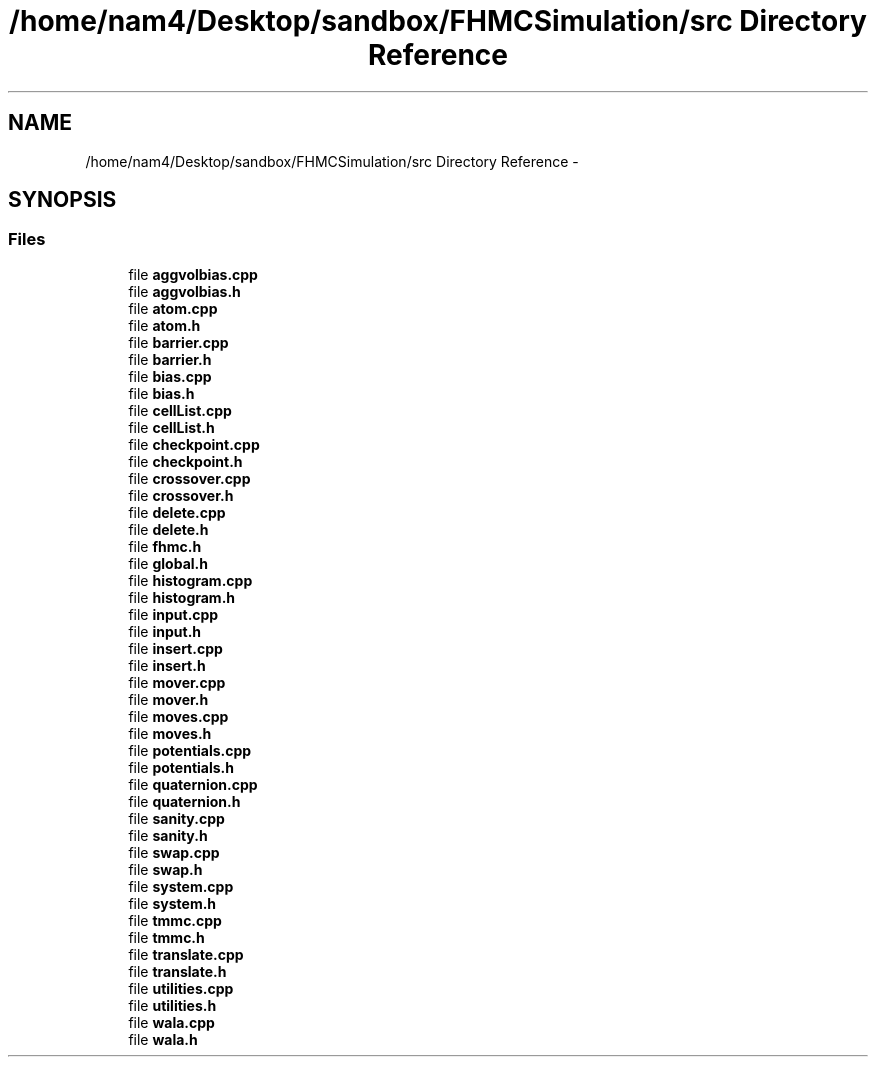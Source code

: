 .TH "/home/nam4/Desktop/sandbox/FHMCSimulation/src Directory Reference" 3 "Thu Dec 29 2016" "Version v0.1.0" "Flat-Histogram Monte Carlo Simulation" \" -*- nroff -*-
.ad l
.nh
.SH NAME
/home/nam4/Desktop/sandbox/FHMCSimulation/src Directory Reference \- 
.SH SYNOPSIS
.br
.PP
.SS "Files"

.in +1c
.ti -1c
.RI "file \fBaggvolbias\&.cpp\fP"
.br
.ti -1c
.RI "file \fBaggvolbias\&.h\fP"
.br
.ti -1c
.RI "file \fBatom\&.cpp\fP"
.br
.ti -1c
.RI "file \fBatom\&.h\fP"
.br
.ti -1c
.RI "file \fBbarrier\&.cpp\fP"
.br
.ti -1c
.RI "file \fBbarrier\&.h\fP"
.br
.ti -1c
.RI "file \fBbias\&.cpp\fP"
.br
.ti -1c
.RI "file \fBbias\&.h\fP"
.br
.ti -1c
.RI "file \fBcellList\&.cpp\fP"
.br
.ti -1c
.RI "file \fBcellList\&.h\fP"
.br
.ti -1c
.RI "file \fBcheckpoint\&.cpp\fP"
.br
.ti -1c
.RI "file \fBcheckpoint\&.h\fP"
.br
.ti -1c
.RI "file \fBcrossover\&.cpp\fP"
.br
.ti -1c
.RI "file \fBcrossover\&.h\fP"
.br
.ti -1c
.RI "file \fBdelete\&.cpp\fP"
.br
.ti -1c
.RI "file \fBdelete\&.h\fP"
.br
.ti -1c
.RI "file \fBfhmc\&.h\fP"
.br
.ti -1c
.RI "file \fBglobal\&.h\fP"
.br
.ti -1c
.RI "file \fBhistogram\&.cpp\fP"
.br
.ti -1c
.RI "file \fBhistogram\&.h\fP"
.br
.ti -1c
.RI "file \fBinput\&.cpp\fP"
.br
.ti -1c
.RI "file \fBinput\&.h\fP"
.br
.ti -1c
.RI "file \fBinsert\&.cpp\fP"
.br
.ti -1c
.RI "file \fBinsert\&.h\fP"
.br
.ti -1c
.RI "file \fBmover\&.cpp\fP"
.br
.ti -1c
.RI "file \fBmover\&.h\fP"
.br
.ti -1c
.RI "file \fBmoves\&.cpp\fP"
.br
.ti -1c
.RI "file \fBmoves\&.h\fP"
.br
.ti -1c
.RI "file \fBpotentials\&.cpp\fP"
.br
.ti -1c
.RI "file \fBpotentials\&.h\fP"
.br
.ti -1c
.RI "file \fBquaternion\&.cpp\fP"
.br
.ti -1c
.RI "file \fBquaternion\&.h\fP"
.br
.ti -1c
.RI "file \fBsanity\&.cpp\fP"
.br
.ti -1c
.RI "file \fBsanity\&.h\fP"
.br
.ti -1c
.RI "file \fBswap\&.cpp\fP"
.br
.ti -1c
.RI "file \fBswap\&.h\fP"
.br
.ti -1c
.RI "file \fBsystem\&.cpp\fP"
.br
.ti -1c
.RI "file \fBsystem\&.h\fP"
.br
.ti -1c
.RI "file \fBtmmc\&.cpp\fP"
.br
.ti -1c
.RI "file \fBtmmc\&.h\fP"
.br
.ti -1c
.RI "file \fBtranslate\&.cpp\fP"
.br
.ti -1c
.RI "file \fBtranslate\&.h\fP"
.br
.ti -1c
.RI "file \fButilities\&.cpp\fP"
.br
.ti -1c
.RI "file \fButilities\&.h\fP"
.br
.ti -1c
.RI "file \fBwala\&.cpp\fP"
.br
.ti -1c
.RI "file \fBwala\&.h\fP"
.br
.in -1c
